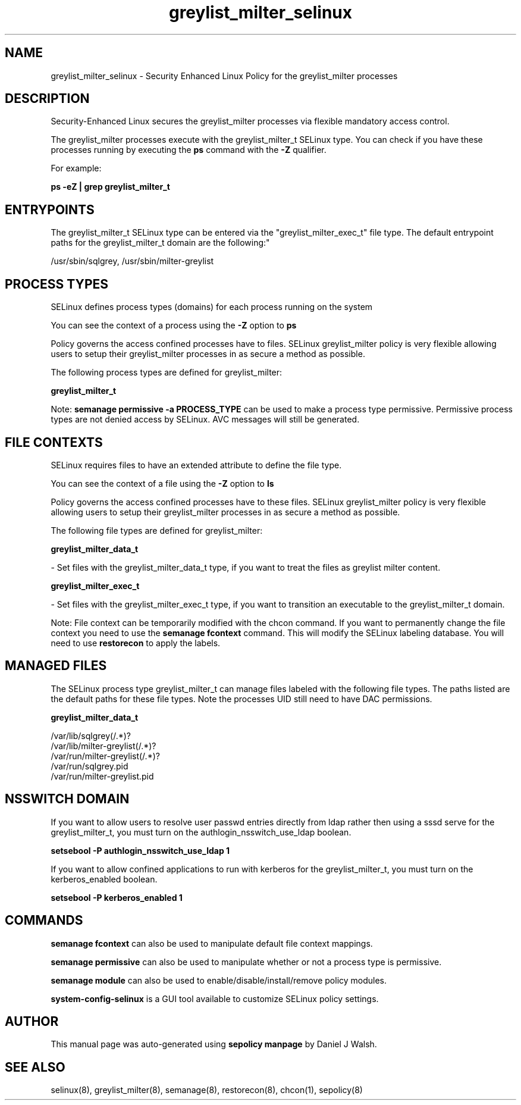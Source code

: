 .TH  "greylist_milter_selinux"  "8"  "12-10-19" "greylist_milter" "SELinux Policy documentation for greylist_milter"
.SH "NAME"
greylist_milter_selinux \- Security Enhanced Linux Policy for the greylist_milter processes
.SH "DESCRIPTION"

Security-Enhanced Linux secures the greylist_milter processes via flexible mandatory access control.

The greylist_milter processes execute with the greylist_milter_t SELinux type. You can check if you have these processes running by executing the \fBps\fP command with the \fB\-Z\fP qualifier. 

For example:

.B ps -eZ | grep greylist_milter_t


.SH "ENTRYPOINTS"

The greylist_milter_t SELinux type can be entered via the "greylist_milter_exec_t" file type.  The default entrypoint paths for the greylist_milter_t domain are the following:"

/usr/sbin/sqlgrey, /usr/sbin/milter-greylist
.SH PROCESS TYPES
SELinux defines process types (domains) for each process running on the system
.PP
You can see the context of a process using the \fB\-Z\fP option to \fBps\bP
.PP
Policy governs the access confined processes have to files. 
SELinux greylist_milter policy is very flexible allowing users to setup their greylist_milter processes in as secure a method as possible.
.PP 
The following process types are defined for greylist_milter:

.EX
.B greylist_milter_t 
.EE
.PP
Note: 
.B semanage permissive -a PROCESS_TYPE 
can be used to make a process type permissive. Permissive process types are not denied access by SELinux. AVC messages will still be generated.

.SH FILE CONTEXTS
SELinux requires files to have an extended attribute to define the file type. 
.PP
You can see the context of a file using the \fB\-Z\fP option to \fBls\bP
.PP
Policy governs the access confined processes have to these files. 
SELinux greylist_milter policy is very flexible allowing users to setup their greylist_milter processes in as secure a method as possible.
.PP 
The following file types are defined for greylist_milter:


.EX
.PP
.B greylist_milter_data_t 
.EE

- Set files with the greylist_milter_data_t type, if you want to treat the files as greylist milter content.


.EX
.PP
.B greylist_milter_exec_t 
.EE

- Set files with the greylist_milter_exec_t type, if you want to transition an executable to the greylist_milter_t domain.


.PP
Note: File context can be temporarily modified with the chcon command.  If you want to permanently change the file context you need to use the 
.B semanage fcontext 
command.  This will modify the SELinux labeling database.  You will need to use
.B restorecon
to apply the labels.

.SH "MANAGED FILES"

The SELinux process type greylist_milter_t can manage files labeled with the following file types.  The paths listed are the default paths for these file types.  Note the processes UID still need to have DAC permissions.

.br
.B greylist_milter_data_t

	/var/lib/sqlgrey(/.*)?
.br
	/var/lib/milter-greylist(/.*)?
.br
	/var/run/milter-greylist(/.*)?
.br
	/var/run/sqlgrey\.pid
.br
	/var/run/milter-greylist\.pid
.br

.SH NSSWITCH DOMAIN

.PP
If you want to allow users to resolve user passwd entries directly from ldap rather then using a sssd serve for the greylist_milter_t, you must turn on the authlogin_nsswitch_use_ldap boolean.

.EX
.B setsebool -P authlogin_nsswitch_use_ldap 1
.EE

.PP
If you want to allow confined applications to run with kerberos for the greylist_milter_t, you must turn on the kerberos_enabled boolean.

.EX
.B setsebool -P kerberos_enabled 1
.EE

.SH "COMMANDS"
.B semanage fcontext
can also be used to manipulate default file context mappings.
.PP
.B semanage permissive
can also be used to manipulate whether or not a process type is permissive.
.PP
.B semanage module
can also be used to enable/disable/install/remove policy modules.

.PP
.B system-config-selinux 
is a GUI tool available to customize SELinux policy settings.

.SH AUTHOR	
This manual page was auto-generated using 
.B "sepolicy manpage"
by Daniel J Walsh.

.SH "SEE ALSO"
selinux(8), greylist_milter(8), semanage(8), restorecon(8), chcon(1), sepolicy(8)

